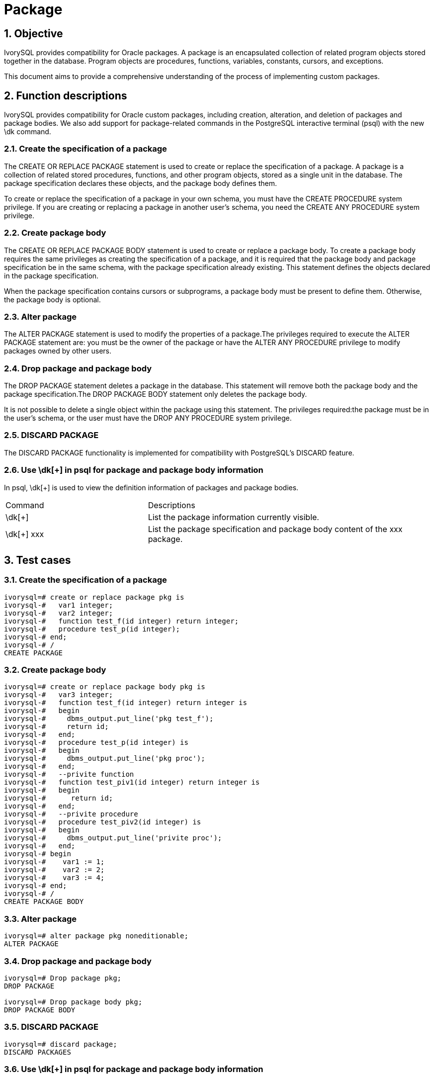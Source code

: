 :sectnums:
:sectnumlevels: 5

:imagesdir: ./_images

= Package

== Objective

IvorySQL provides compatibility for Oracle packages.  A package is an encapsulated collection of related program objects stored together in the database. Program objects are procedures, functions, variables, constants, cursors, and exceptions.

This document aims to provide a comprehensive understanding of the process of implementing custom packages.

== Function descriptions

IvorySQL provides compatibility for Oracle custom packages, including creation, alteration, and deletion of packages and package bodies.  We also add support for package-related commands in the PostgreSQL interactive terminal (psql) with the new \dk command.

=== Create the specification of a package

The CREATE OR REPLACE PACKAGE statement is used to create or replace the specification of a package. A package is a collection of related stored procedures, functions, and other program objects, stored as a single unit in the database. The package specification declares these objects, and the package body defines them.

To create or replace the specification of a package in your own schema, you must have the CREATE PROCEDURE system privilege. If you are creating or replacing a package in another user's schema, you need the CREATE ANY PROCEDURE system privilege.

=== Create package body

The CREATE OR REPLACE PACKAGE BODY statement is used to create or replace a package body. To create a package body requires the same privileges as creating the specification of a package, and it is required that the package body and package specification be in the same schema, with the package specification already existing. This statement defines the objects declared in the package specification.

When the package specification contains cursors or subprograms, a package body must be present to define them. Otherwise, the package body is optional.

=== Alter package

The ALTER PACKAGE statement is used to modify the properties of a package.The privileges required to execute the ALTER PACKAGE statement are: you must be the owner of the package or have the ALTER ANY PROCEDURE privilege to modify packages owned by other users.

=== Drop package and package body

The DROP PACKAGE statement deletes a package in the database. This statement will remove both the package body and the package specification.The DROP PACKAGE BODY statement only deletes the package body.

It is not possible to delete a single object within the package using this statement. The privileges required:the package must be in the user's schema, or the user must have the DROP ANY PROCEDURE system privilege.

=== DISCARD PACKAGE

The DISCARD PACKAGE functionality is implemented for compatibility with PostgreSQL's DISCARD feature.

=== Use \dk[+] in psql for package and package body information

In psql, \dk[+] is used to view the definition information of packages and package bodies.
[cols="^1,^2"]
|====
| Command | Descriptions
| \dk[+] | List the package information currently visible.
| \dk[+] xxx | List the package specification and package body content of the xxx package.
|====

== Test cases

=== Create the specification of a package
```
ivorysql=# create or replace package pkg is
ivorysql-#   var1 integer;
ivorysql-#   var2 integer;
ivorysql-#   function test_f(id integer) return integer;
ivorysql-#   procedure test_p(id integer);
ivorysql-# end;
ivorysql-# /
CREATE PACKAGE
```
=== Create package body
```
ivorysql=# create or replace package body pkg is
ivorysql-#   var3 integer;
ivorysql-#   function test_f(id integer) return integer is
ivorysql-#   begin
ivorysql-#     dbms_output.put_line('pkg test_f');
ivorysql-#     return id;
ivorysql-#   end;
ivorysql-#   procedure test_p(id integer) is
ivorysql-#   begin
ivorysql-#     dbms_output.put_line('pkg proc');
ivorysql-#   end;
ivorysql-#   --privite function
ivorysql-#   function test_piv1(id integer) return integer is
ivorysql-#   begin
ivorysql-#      return id;
ivorysql-#   end;
ivorysql-#   --privite procedure
ivorysql-#   procedure test_piv2(id integer) is
ivorysql-#   begin
ivorysql-#     dbms_output.put_line('privite proc');
ivorysql-#   end;
ivorysql-# begin
ivorysql-#    var1 := 1;
ivorysql-#    var2 := 2;
ivorysql-#    var3 := 4;
ivorysql-# end;
ivorysql-# /
CREATE PACKAGE BODY
```
=== Alter package
```
ivorysql=# alter package pkg noneditionable;
ALTER PACKAGE
```
=== Drop package and package body
```
ivorysql=# Drop package pkg;
DROP PACKAGE

ivorysql=# Drop package body pkg;
DROP PACKAGE BODY
```
=== DISCARD PACKAGE
```
ivorysql=# discard package;
DISCARD PACKAGES
```
=== Use \dk[+] in psql for package and package body information
```
ivorysql=# \dk
       List of packages
 Schema |   Name   |  Owner   
--------+----------+----------
 public | pkg      | ivorysql
 public | test_pkg | ivorysql
(2 rows)

ivorysql=# \dk pkg
     List of packages
 Schema | Name |  Owner   
--------+------+----------
 public | pkg  | ivorysql
(1 row)

ivorysql=# \dk pkg1
Did not find any package named "pkg1".

ivorysql=# \dk+
                                                                                   List of packages
 Schema |   Name   |  Owner   | Security | Editionable | Use Collation |                 Specification                 |                         Package Body                
         
--------+----------+----------+----------+-------------+---------------+-----------------------------------------------+-----------------------------------------------------
---------
 public | pkg      | ivorysql | definer  | Editionable | default       | var1 integer;                                +| 
        |          |          |          |             |               | var2 integer;                                +| 
        |          |          |          |             |               | function test_f(id integer) return integer;  +| 
        |          |          |          |             |               | procedure test_p(id integer);                +| 
        |          |          |          |             |               | end                                           | 
 public | test_pkg | ivorysql | definer  | Editionable | default       | var1 integer;                                +| FUNCTION test_f(id integer) RETURN integer IS       
        +
        |          |          |          |             |               |   FUNCTION test_f(id integer) RETURN integer;+|   BEGIN                                             
        +
        |          |          |          |             |               | end                                           |     dbms_output.put_line('invoke function test_pkg.t
est_f');+
        |          |          |          |             |               |                                               | RETURN 23;                                          
        +
        |          |          |          |             |               |                                               |   end;                                              
        +
        |          |          |          |             |               |                                               | BEGIN                                               
        +
        |          |          |          |             |               |                                               |   var1 := 23;                                       
        +
        |          |          |          |             |               |                                               | end
(2 rows)
```
